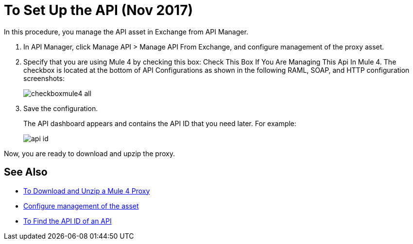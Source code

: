 = To Set Up the API (Nov 2017)

In this procedure, you manage the API asset in Exchange from API Manager.

. In API Manager, click Manage API > Manage API From Exchange, and configure management of the proxy asset.
+
. Specify that you are using Mule 4 by checking this box: Check This Box If You Are Managing This Api In Mule 4. The checkbox is located at the bottom of API Configurations as shown in the following RAML, SOAP, and HTTP configuration screenshots:
+
image:checkboxmule4-all.png[]
+
. Save the configuration.
+
The API dashboard appears and contains the API ID that you need later. For example:
+
image::api-id.png[]

Now, you are ready to download and upzip the proxy.

== See Also

* link:/api-manager/download-4-proxy-task[To Download and Unzip a Mule 4 Proxy]
* link:/api-manager/manage-exchange-api-task[Configure management of the asset]
* link:/api-manager/find-api-id-task[To Find the API ID of an API]
